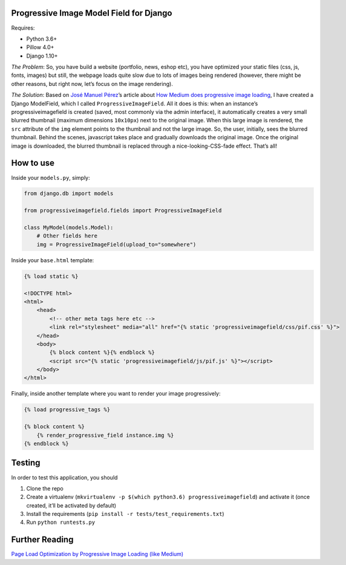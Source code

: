 Progressive Image Model Field for Django
----------------------------------------

Requires:

-  Python 3.6+
-  Pillow 4.0+
-  Django 1.10+

*The Problem*: So, you have build a website (portfolio, news, eshop
etc), you have optimized your static files (css, js, fonts, images) but
still, the webpage loads quite slow due to lots of images being rendered
(however, there might be other reasons, but right now, let’s focus on
the image rendering).

*The Solution*: Based on `José Manuel
Pérez <https://jmperezperez.com/about-me>`__\ ’s article about `How
Medium does progressive image
loading <https://jmperezperez.com/medium-image-progressive-loading-placeholder>`__,
I have created a Django ModelField, which I called
``ProgressiveImageField``. All it does is this: when an instance’s
progressiveimagefield is created (saved, most commonly via the admin
interface), it automatically creates a very small blurred thumbnail
(maximum dimensions ``10x10px``) next to the original image. When this
large image is rendered, the ``src`` attribute of the ``img`` element
points to the thumbnail and not the large image. So, the user,
initially, sees the blurred thumbnail. Behind the scenes, javascript
takes place and gradually downloads the original image. Once the
original image is downloaded, the blurred thumbnail is replaced through
a nice-looking-CSS-fade effect. That’s all!

How to use
----------

Inside your ``models.py``, simply:

.. code:: python

    from django.db import models

    from progressiveimagefield.fields import ProgressiveImageField

    class MyModel(models.Model):
        # Other fields here
        img = ProgressiveImageField(upload_to="somewhere")

Inside your ``base.html`` template:

.. code:: html

    {% load static %}

    <!DOCTYPE html>
    <html>
        <head>
            <!-- other meta tags here etc -->
            <link rel="stylesheet" media="all" href="{% static 'progressiveimagefield/css/pif.css' %}">
        </head>
        <body>
            {% block content %}{% endblock %}
            <script src="{% static 'progressiveimagefield/js/pif.js' %}"></script>
        </body>
    </html>

Finally, inside another template where you want to render your image
progressively:

.. code:: html

    {% load progressive_tags %}

    {% block content %}
        {% render_progressive_field instance.img %}
    {% endblock %}

Testing
-------

In order to test this application, you should

1. Clone the repo
2. Create a virtualenv
   (``mkvirtualenv -p $(which python3.6) progressiveimagefield``) and
   activate it (once created, it’ll be activated by default)
3. Install the requirements
   (``pip install -r tests/test_requirements.txt``)
4. Run ``python runtests.py``

Further Reading
---------------

`Page Load Optimization by Progressive Image Loading (like
Medium) <https://blog.botreetechnologies.com/page-load-optimization-by-progressive-image-loading-like-medium-1d0f94744a4d>`__
